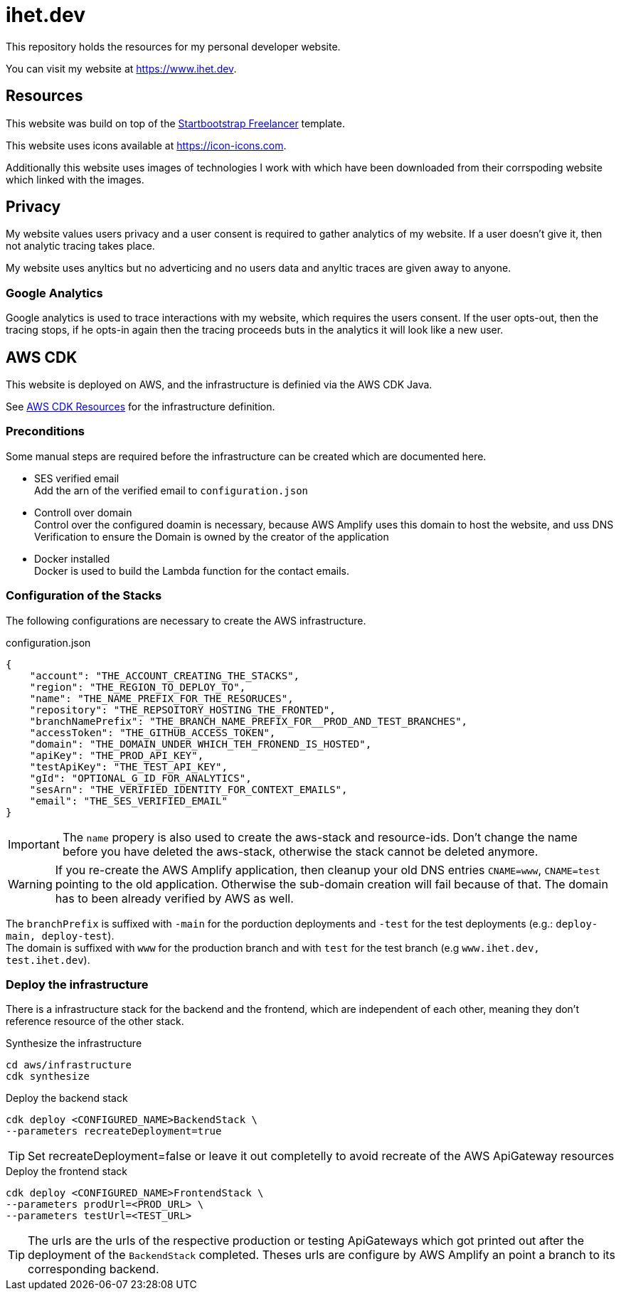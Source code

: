 = ihet.dev
This repository holds the resources for my personal developer website.

You can visit my website at link:https://www.ihet.dev[https://www.ihet.dev].

== Resources

This website was build on top of the link:https://startbootstrap.com/theme/freelancer[Startbootstrap Freelancer] template.

This website uses icons available at link:https://icon-icons.com[https://icon-icons.com].

Additionally this website uses images of technologies I work with which have been downloaded from their corrspoding website which linked with the images.

== Privacy

My website values users privacy and a user consent is required to gather analytics of my website. If a user doesn't give it, then not analytic tracing takes place.

My website uses anyltics but no adverticing and no users data and anyltic traces are given away to anyone. 

=== Google Analytics

Google analytics is used to trace interactions with my website, which requires the users consent. If the user opts-out, then the tracing stops, if he opts-in again then the tracing proceeds buts in the analytics it will look like a new user.

== AWS CDK 

This website is deployed on AWS, and the infrastructure is definied via the AWS CDK Java.

See link:aws/[AWS CDK Resources] for the infrastructure definition.

=== Preconditions

Some manual steps are required before the infrastructure can be created which are documented here.

* SES verified email +
Add the arn of the verified email to `configuration.json`
* Controll over domain +
Control over the configured doamin is necessary, because AWS Amplify uses this domain to host the website, and uss DNS Verification to ensure the Domain is owned by the creator of the application
* Docker installed +
Docker is used to build the Lambda function for the contact emails.

=== Configuration of the Stacks

The following configurations are necessary to create the AWS infrastructure.

.configuration.json
[source,json]
----
{
    "account": "THE_ACCOUNT_CREATING_THE_STACKS",
    "region": "THE_REGION_TO_DEPLOY_TO",
    "name": "THE_NAME_PREFIX_FOR_THE_RESORUCES",
    "repository": "THE_REPSOITORY_HOSTING_THE_FRONTED",
    "branchNamePrefix": "THE_BRANCH_NAME_PREFIX_FOR__PROD_AND_TEST_BRANCHES",
    "accessToken": "THE_GITHUB_ACCESS_TOKEN",
    "domain": "THE_DOMAIN_UNDER_WHICH_TEH_FRONEND_IS_HOSTED",
    "apiKey": "THE_PROD_API_KEY",
    "testApiKey": "THE_TEST_API_KEY",
    "gId": "OPTIONAL_G_ID_FOR_ANALYTICS",
    "sesArn": "THE_VERIFIED_IDENTITY_FOR_CONTEXT_EMAILS",
    "email": "THE_SES_VERIFIED_EMAIL"
}
----

IMPORTANT: The `name` propery is also used to create the aws-stack and resource-ids. Don't change the name before you have deleted the aws-stack, otherwise the stack cannot be deleted anymore. 

WARNING: If you re-create the AWS Amplify application, then cleanup your old DNS entries `CNAME=www`, `CNAME=test` pointing to the old application. Otherwise the sub-domain creation will fail because of that. The domain has to been already verified by AWS as well.

The `branchPrefix` is suffixed with `-main` for the porduction deployments and `-test` for the test deployments (e.g.: `deploy-main, deploy-test`). +
The domain is suffixed with `www` for the production branch and with `test` for the test branch (e.g `www.ihet.dev, test.ihet.dev`).

=== Deploy the infrastructure

There is a infrastructure stack for the backend and the frontend, which are independent of each other, meaning they don't reference resource of the other stack.

.Synthesize the infrastructure
[source,sh]
----
cd aws/infrastructure
cdk synthesize
----

.Deploy the backend stack
[source,sh]
----
cdk deploy <CONFIGURED_NAME>BackendStack \
--parameters recreateDeployment=true
----

TIP: Set recreateDeployment=false or leave it out completelly to avoid recreate of the AWS ApiGateway resources

.Deploy the frontend stack
[source,sh]
----
cdk deploy <CONFIGURED_NAME>FrontendStack \
--parameters prodUrl=<PROD_URL> \
--parameters testUrl=<TEST_URL>
----

TIP: The urls are the urls of the respective production or testing ApiGateways which got printed out after the deployment of the `BackendStack` completed. Theses urls are configure by AWS Amplify an point a branch to its corresponding backend.